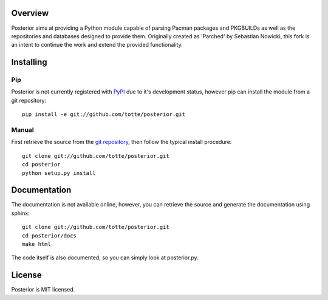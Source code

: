 Overview
========

Posterior aims at providing a Python module capable of parsing Pacman packages
and PKGBUILDs as well as the repositories and databases designed to provide
them. Originally created as 'Parched' by Sebastian Nowicki, this fork is an
intent to continue the work and extend the provided functionality.

Installing
==========

Pip
---

Posterior is not currently registered with `PyPI <http://pypi.python.org>`_ due to it's
development status, however pip can install the module from a git repository::

    pip install -e git://github.com/totte/posterior.git

Manual
------

First retrieve the source from the `git repository
<http://github.com/totte/posterior/>`_, then follow the typical install
procedure::

    git clone git://github.com/totte/posterior.git
    cd posterior
    python setup.py install


Documentation
=============

The documentation is not available online, however, you can retrieve the
source and generate the documentation using sphinx::

    git clone git://github.com/totte/posterior.git
    cd posterior/docs
    make html

The code itself is also documented, so you can simply look at posterior.py.


License
=======

Posterior is MIT licensed.
